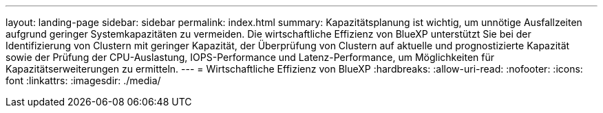 ---
layout: landing-page 
sidebar: sidebar 
permalink: index.html 
summary: Kapazitätsplanung ist wichtig, um unnötige Ausfallzeiten aufgrund geringer Systemkapazitäten zu vermeiden. Die wirtschaftliche Effizienz von BlueXP unterstützt Sie bei der Identifizierung von Clustern mit geringer Kapazität, der Überprüfung von Clustern auf aktuelle und prognostizierte Kapazität sowie der Prüfung der CPU-Auslastung, IOPS-Performance und Latenz-Performance, um Möglichkeiten für Kapazitätserweiterungen zu ermitteln. 
---
= Wirtschaftliche Effizienz von BlueXP
:hardbreaks:
:allow-uri-read: 
:nofooter: 
:icons: font
:linkattrs: 
:imagesdir: ./media/



